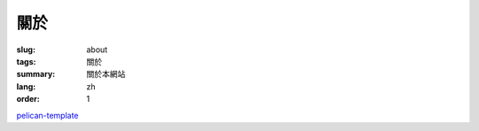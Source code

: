關於
####

:slug: about
:tags: 關於
:summary: 關於本網站
:lang: zh
:order: 1


`pelican-template <https://github.com/siongui/pelican-template>`_
